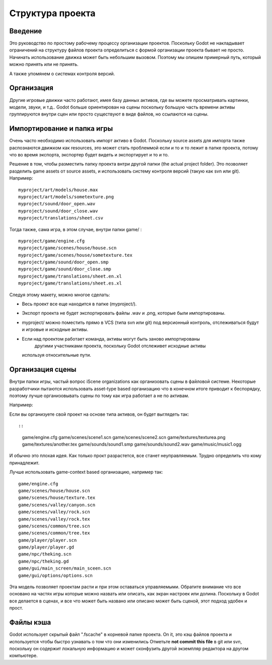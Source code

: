 .. _doc_project_organization:

Структура проекта
====================

Введение
------------

Это руководство по простому рабочему процессу организации проектов.
Поскольку Godot не накладывает ограничений на структуру файлов проекта
определиться с формой организации проекта бывает не просто.
Начинать использование движка может быть небольшим вызовом. 
Поэтому мы опишем примерный путь, который можно принять или не принять.

А также упомянем о системах контроля версий.

Организация
------------

Другие игровые движки часто работают, имея базу данных активов, где вы можете
просматривать картинки, модели, звуки, и т.д.. Godot больше ориентирован на сцены
поскольку большую часть времени активы группируются внутри сцен или просто существуют
в виде файлов, но ссылаются на сцены.

Импортирование и папка игры
-----------------------

Очень часто необходимо использовать импорт активо в Godot. Поскольку
source assets для импорта также распознаются движком как resources,
это может стать проблеммой если и то и то лежит в папке проекта,
потому что во время экспорта, экспортер будет видеть и экспортирует и то и то.

Решение в том, чтобы разместить папку проекта внтри другой папки
(the actual project folder). Это позволяет разделить game
assets от source assets, и использовать систему контроля версий 
(такую как svn или git). Например:

::

    myproject/art/models/house.max
    myproject/art/models/sometexture.png
    myproject/sound/door_open.wav
    myproject/sound/door_close.wav
    myproject/translations/sheet.csv

Тогда также, сама игра, в этом случае, внутри папки game/ :

::

    myproject/game/engine.cfg
    myproject/game/scenes/house/house.scn
    myproject/game/scenes/house/sometexture.tex
    myproject/game/sound/door_open.smp
    myproject/game/sound/door_close.smp
    myproject/game/translations/sheet.en.xl
    myproject/game/translations/sheet.es.xl

Следуя этому макету, можно многое сделать:

-  Весь проект все еще находится в папке (myproject/).
-  Экспорт проекта не будет экспортировать файлы .wav и .png, которые были импортированы.
-  myproject/ можно поместить прямо в VCS (типа svn или git) под
   версионный контроль, отслеживаться будут и игровые и исходные активы.
-  Если над проектом работает команда, активы могут быть заново импортированы
    другими участниками проекта, поскольку Godot отслеживет исходные активы
   используя относительные пути.

Организация сцены
------------------

Внутри папки игры, частый вопрос iScene organizations как организовать сцены
в файловой системе. Некоторые разработчики пытаются использовать asset-type based
организацию что в конечном итоге приводит к беспорядку, 
поэтому лучше организовывать сцены по тому как игра работает а не по активам. 

Например:

Если вы организуете свой проект на основе типа активов, он будет выглядеть так::

::

    game/engine.cfg
    game/scenes/scene1.scn
    game/scenes/scene2.scn
    game/textures/texturea.png
    game/textures/another.tex
    game/sounds/sound1.smp
    game/sounds/sound2.wav
    game/music/music1.ogg

И обычно это плохая идея. Как только прокт разрастется, все станет неуправляемым.
Трудно определить что кому принадлежит.

Лучше использовать game-context based организацию,
например так:

::

    game/engine.cfg
    game/scenes/house/house.scn
    game/scenes/house/texture.tex
    game/scenes/valley/canyon.scn
    game/scenes/valley/rock.scn
    game/scenes/valley/rock.tex
    game/scenes/common/tree.scn
    game/scenes/common/tree.tex
    game/player/player.scn
    game/player/player.gd
    game/npc/theking.scn
    game/npc/theking.gd
    game/gui/main_screen/main_sceen.scn
    game/gui/options/options.scn

Эта модель позволяет проектам расти и при этом оставаться управляемыми.
Обратите внимание что все основано на частях игры которые можно назвать
или описать, как экран настроек или долина. 
Поскольку в Godot все делается в сценах, и все что может быть названо
или описано может быть сценой, этот подход удобен и прост.

Файлы кэша
-----------

Godot использует скрытый файл ".fscache" в корневой папке проекта.
On it, это кэш файлов проекта и используется чтобы быстро узнавать
о том что они изменились Отметьте **not commit this file** в git или svn, поскольку он
содержит локальную информацию и может сконфузить другой экземпляр редактора
на другом компьютере.
